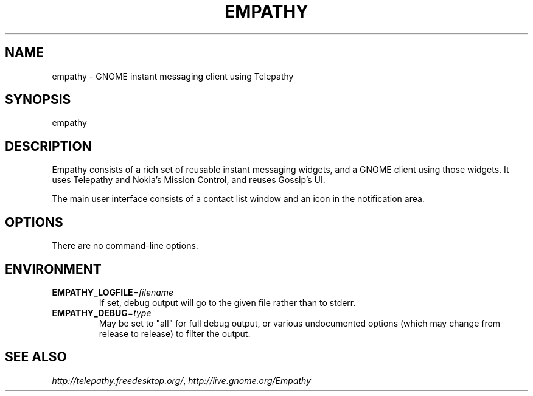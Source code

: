 .TH EMPATHY "1" "October 2007" "Telepathy project" "User Commands"
.SH NAME
empathy \- GNOME instant messaging client using Telepathy
.SH SYNOPSIS
empathy
.SH DESCRIPTION
Empathy consists of a rich set of reusable instant messaging widgets, and a
GNOME client using those widgets.
It uses Telepathy and Nokia's Mission Control, and reuses Gossip's UI.
.PP
The main user interface consists of a contact list window and an icon in the
notification area.
.SH OPTIONS
There are no command-line options.
.SH ENVIRONMENT
.TP
\fBEMPATHY_LOGFILE\fR=\fIfilename\fR
If set, debug output will go to the given file rather than to stderr.
.TP
\fBEMPATHY_DEBUG\fR=\fItype\fR
May be set to "all" for full debug output, or various undocumented options
(which may change from release to release) to filter the output.
.SH SEE ALSO
\fIhttp://telepathy.freedesktop.org/\fR, \fIhttp://live.gnome.org/Empathy\fR
